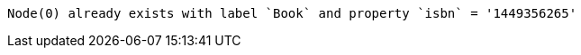 [source, role=nocopy]
----
Node(0) already exists with label `Book` and property `isbn` = '1449356265'
----

